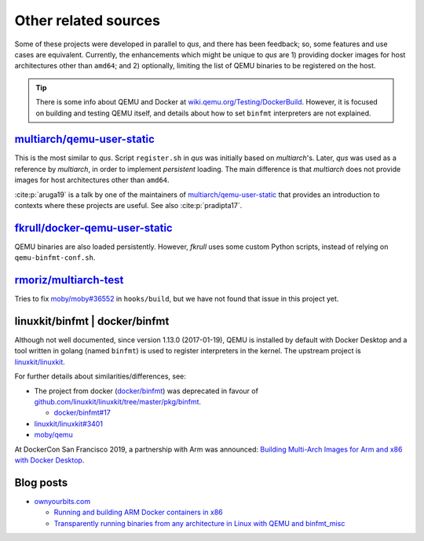 .. _qus:related:

Other related sources
#####################

Some of these projects were developed in parallel to *qus*, and there has been feedback; so, some features and use cases are equivalent. Currently, the enhancements which might be unique to *qus* are 1) providing docker images for host architectures other than ``amd64``; and 2) optionally, limiting the list of QEMU binaries to be registered on the host.

.. TIP::
  There is some info about QEMU and Docker at 
  `wiki.qemu.org/Testing/DockerBuild <https://wiki.qemu.org/Testing/DockerBuild>`__. 
  However, it is focused on building and testing QEMU itself, and details about how to set 
  ``binfmt`` interpreters are not explained.


`multiarch/qemu-user-static <https://github.com/multiarch/qemu-user-static>`__
==============================================================================

This is the most similar to *qus*. Script ``register.sh`` in *qus* was initially based on *multiarch*'s. Later, *qus* was used as a reference by *multiarch*, in order to implement *persistent* loading. The main difference is that *multiarch* does not provide images for host architectures other than ``amd64``.

:cite:p:`aruga19` is a talk by one of the maintainers of `multiarch/qemu-user-static <https://github.com/multiarch/qemu-user-static>`__ that provides an introduction to contexts where these projects are useful.
See also :cite:p:`pradipta17`.

`fkrull/docker-qemu-user-static <https://github.com/fkrull/docker-qemu-user-static/>`__
=======================================================================================

QEMU binaries are also loaded persistently. However, *fkrull* uses some custom Python scripts, instead of relying on ``qemu-binfmt-conf.sh``.

`rmoriz/multiarch-test <https://github.com/rmoriz/multiarch-test>`__
====================================================================

Tries to fix `moby/moby#36552 <https://github.com/moby/moby/issues/36552>`__ in 
``hooks/build``, but we have not found that issue in this project yet.

.. _qus:related:linuxkit:

linuxkit/binfmt | docker/binfmt
===============================

Although not well documented, since version 1.13.0 (2017-01-19), QEMU is installed by default with Docker Desktop and a tool written in golang (named ``binfmt``) is used to register interpreters in the kernel. The upstream project is `linuxkit/linuxkit <https://github.com/linuxkit/linuxkit>`__.

For further details about similarities/differences, see:

* The project from docker (`docker/binfmt <https://github.com/docker/binfmt>`__) was deprecated in favour of `github.com/linuxkit/linuxkit/tree/master/pkg/binfmt <https://github.com/linuxkit/linuxkit/tree/master/pkg/binfmt>`__.

  * `docker/binfmt#17 <https://github.com/docker/binfmt/issues/17>`__

* `linuxkit/linuxkit#3401 <https://github.com/linuxkit/linuxkit/issues/3401>`__
* `moby/qemu <https://github.com/moby/qemu>`__

At DockerCon San Francisco 2019, a partnership with Arm was announced: `Building Multi-Arch Images for Arm and x86 with Docker Desktop <https://www.docker.com/blog/multi-arch-images/>`__.

Blog posts
==========

* `ownyourbits.com <https://ownyourbits.com>`__
  
  * `Running and building ARM Docker containers in x86 <https://ownyourbits.com/2018/06/27/running-and-building-arm-docker-containers-in-x86/>`__
 
  * `Transparently running binaries from any architecture in Linux with QEMU and binfmt_misc <https://ownyourbits.com/2018/06/13/transparently-running-binaries-from-any-architecture-in-linux-with-qemu-and-binfmt_misc/>`__
